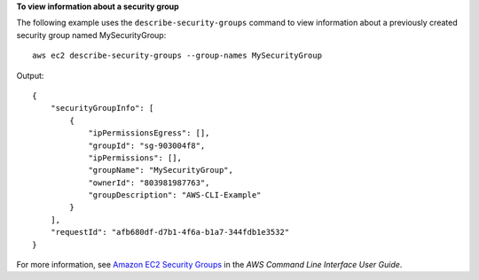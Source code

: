 **To view information about a security group**

The following example uses the ``describe-security-groups`` command to view information about a previously created security group named MySecurityGroup::

    aws ec2 describe-security-groups --group-names MySecurityGroup

Output::

  {
      "securityGroupInfo": [
          {
              "ipPermissionsEgress": [],
              "groupId": "sg-903004f8",
              "ipPermissions": [],
              "groupName": "MySecurityGroup",
              "ownerId": "803981987763",
              "groupDescription": "AWS-CLI-Example"
          }
      ],
      "requestId": "afb680df-d7b1-4f6a-b1a7-344fdb1e3532"
  }

For more information, see `Amazon EC2 Security Groups`_ in the *AWS Command Line Interface User Guide*.

.. _Amazon EC2 Security Groups: http://docs.aws.amazon.com/cli/latest/userguide/cli-ec2-sg.html

